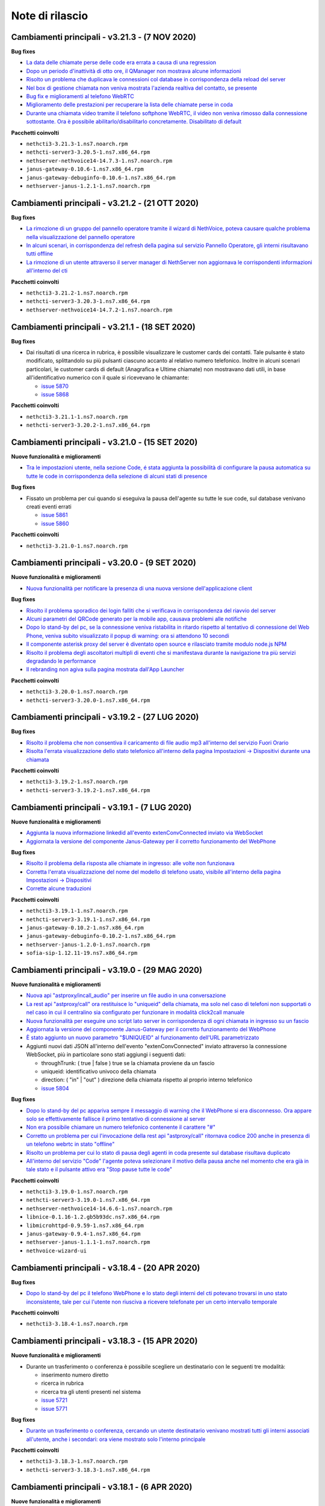 ================
Note di rilascio
================

Cambiamenti principali - v3.21.3 - (7 NOV 2020)
===============================================

**Bug fixes**

- `La data delle chiamate perse delle code era errata a causa di una regression <https://github.com/nethesis/dev/issues/5902>`_
- `Dopo un periodo d'inattività di otto ore, il QManager non mostrava alcune informazioni <https://github.com/nethesis/dev/issues/5900>`_
- `Risolto un problema che duplicava le connessioni col database in corrispondenza della reload del server  <https://github.com/nethesis/dev/issues/5898>`_
- `Nel box di gestione chiamata non veniva mostrata l'azienda realtiva del contatto, se presente <https://github.com/nethesis/dev/issues/5897>`_
- `Bug fix e miglioramenti al telefono WebRTC <https://github.com/nethesis/dev/issues/5894>`_
- `Miglioramento delle prestazioni per recuperare la lista delle chiamate perse in coda <https://github.com/nethesis/dev/issues/5889>`_
- `Durante una chiamata video tramite il telefono softphone WebRTC, il video non veniva rimosso dalla connessione sottostante. Ora è possibile abilitarlo/disabilitarlo concretamente. Disabilitato di default <https://github.com/nethesis/dev/issues/5871>`_

**Pacchetti coinvolti**

- ``nethcti3-3.21.3-1.ns7.noarch.rpm``
- ``nethcti-server3-3.20.5-1.ns7.x86_64.rpm``
- ``nethserver-nethvoice14-14.7.3-1.ns7.noarch.rpm``
- ``janus-gateway-0.10.6-1.ns7.x86_64.rpm``
- ``janus-gateway-debuginfo-0.10.6-1.ns7.x86_64.rpm``
- ``nethserver-janus-1.2.1-1.ns7.noarch.rpm``

Cambiamenti principali - v3.21.2 - (21 OTT 2020)
================================================

**Bug fixes**

- `La rimozione di un gruppo del pannello operatore tramite il wizard di NethVoice, poteva causare qualche problema nella visualizzazione del pannello operatore <https://github.com/nethesis/dev/issues/5886>`_
- `In alcuni scenari, in corrispondenza del refresh della pagina sul servizio Pannello Operatore, gli interni risultavano tutti offline <https://github.com/nethesis/dev/issues/5888>`_
- `La rimozione di un utente attraverso il server manager di NethServer non aggiornava le corrispondenti informazioni all'interno del cti <https://github.com/nethesis/dev/issues/5884>`_

**Pacchetti coinvolti**

- ``nethcti3-3.21.2-1.ns7.noarch.rpm``
- ``nethcti-server3-3.20.3-1.ns7.x86_64.rpm``
- ``nethserver-nethvoice14-14.7.2-1.ns7.noarch.rpm``

Cambiamenti principali - v3.21.1 - (18 SET 2020)
================================================

**Bug fixes**

- Dai risultati di una ricerca in rubrica, è possibile visualizzare le customer cards dei contatti. Tale pulsante è stato modificato, splittandolo su più pulsanti ciascuno accanto al relativo numero telefonico. Inoltre in alcuni scenari particolari, le customer cards di default (Anagrafica e Ultime chiamate) non mostravano dati utili, in base all'identificativo numerico con il quale si ricevevano le chiamante:

  - `issue 5870 <https://github.com/nethesis/dev/issues/5870>`_
  - `issue 5868 <https://github.com/nethesis/dev/issues/5868>`_

**Pacchetti coinvolti**

- ``nethcti3-3.21.1-1.ns7.noarch.rpm``
- ``nethcti-server3-3.20.2-1.ns7.x86_64.rpm``

Cambiamenti principali - v3.21.0 - (15 SET 2020)
================================================

**Nuove funzionalità e miglioramenti**

- `Tra le impostazioni utente, nella sezione Code, é stata aggiunta la possibilità di configurare la pausa automatica su tutte le code in corrispondenza della selezione di alcuni stati di presence <https://github.com/nethesis/dev/issues/5860>`_

**Bug fixes**

- Fissato un problema per cui quando si eseguiva la pausa dell'agente su tutte le sue code, sul database venivano creati eventi errati

  - `issue 5861 <https://github.com/nethesis/dev/issues/5861>`_
  - `issue 5860 <https://github.com/nethesis/dev/issues/5860>`_

**Pacchetti coinvolti**

- ``nethcti3-3.21.0-1.ns7.noarch.rpm``

Cambiamenti principali - v3.20.0 - (9 SET 2020)
===============================================

**Nuove funzionalità e miglioramenti**

- `Nuova funzionalità per notificare la presenza di una nuova versione dell'applicazione client <https://github.com/nethesis/dev/issues/5725>`_

**Bug fixes**

- `Risolto il problema sporadico dei login falliti che si verificava in corrispondenza del riavvio del server <https://github.com/nethesis/dev/issues/5855>`_
- `Alcuni parametri del QRCode generato per la mobile app, causava problemi alle notifiche <https://github.com/nethesis/dev/issues/5816>`_
- `Dopo lo stand-by del pc, se la connessione veniva ristabilita in ritardo rispetto al tentativo di connessione del Web Phone, veniva subito visualizzato il popup di warning: ora si attendono 10 secondi <https://github.com/nethesis/dev/issues/5858>`_
- `Il componente asterisk proxy del server è diventato open source e rilasciato tramite modulo node.js NPM <https://github.com/nethesis/dev/issues/5849>`_
- `Risolto il problema degli ascoltatori multipli di eventi che si manifestava durante la navigazione tra più servizi degradando le performance <https://github.com/nethesis/dev/issues/5851>`_
- `Il rebranding non agiva sulla pagina mostrata dall'App Launcher <https://github.com/nethesis/dev/issues/5853>`_

**Pacchetti coinvolti**

- ``nethcti3-3.20.0-1.ns7.noarch.rpm``
- ``nethcti-server3-3.20.0-1.ns7.x86_64.rpm``

Cambiamenti principali - v3.19.2 - (27 LUG 2020)
================================================

**Bug fixes**

- `Risolto il problema che non consentiva il caricamento di file audio mp3 all'interno del servizio Fuori Orario <https://github.com/nethesis/dev/issues/5817>`_
- `Risolta l'errata visualizzazione dello stato telefonico all'interno della pagina Impostazioni -> Dispositivi durante una chiamata <https://github.com/nethesis/dev/issues/5769>`_

**Pacchetti coinvolti**

- ``nethcti3-3.19.2-1.ns7.noarch.rpm``
- ``nethcti-server3-3.19.2-1.ns7.x86_64.rpm``

Cambiamenti principali - v3.19.1 - (7 LUG 2020)
===============================================

**Nuove funzionalità e miglioramenti**

- `Aggiunta la nuova informazione linkedid all'evento extenConvConnected inviato via WebSocket <https://github.com/nethesis/dev/issues/5823>`_
- `Aggiornata la versione del componente Janus-Gateway per il corretto funzionamento del WebPhone <https://github.com/nethesis/dev/issues/5824>`_

**Bug fixes**

- `Risolto il problema della risposta alle chiamate in ingresso: alle volte non funzionava <https://github.com/nethesis/dev/issues/5813>`_
- `Corretta l'errata visualizzazione del nome del modello di telefono usato, visibile all'interno della pagina Impostazioni -> Dispositivi <https://github.com/nethesis/dev/issues/5838>`_
- `Corrette alcune traduzioni <https://github.com/nethesis/dev/issues/5829>`_

**Pacchetti coinvolti**

- ``nethcti3-3.19.1-1.ns7.noarch.rpm``
- ``nethcti-server3-3.19.1-1.ns7.x86_64.rpm``
- ``janus-gateway-0.10.2-1.ns7.x86_64.rpm``
- ``janus-gateway-debuginfo-0.10.2-1.ns7.x86_64.rpm``
- ``nethserver-janus-1.2.0-1.ns7.noarch.rpm``
- ``sofia-sip-1.12.11-19.ns7.x86_64.rpm``

Cambiamenti principali - v3.19.0 - (29 MAG 2020)
================================================

**Nuove funzionalità e miglioramenti**

- `Nuova api "astproxy/incall_audio" per inserire un file audio in una conversazione <https://github.com/nethesis/dev/issues/5808>`_
- `La rest api "astproxy/call" ora restituisce lo "uniqueid" della chiamata, ma solo nel caso di telefoni non supportati o nel caso in cui il centralino sia configurato per funzionare in modalità click2call manuale <https://github.com/nethesis/dev/issues/5806>`_
- `Nuova funzionalità per eseguire uno script lato server in corrispondenza di ogni chiamata in ingresso su un fascio  <https://github.com/nethesis/dev/issues/5805>`_
- `Aggiornata la versione del componente Janus-Gateway per il corretto funzionamento del WebPhone <https://github.com/nethesis/dev/issues/5780>`_
- `È stato aggiunto un nuovo parametro "$UNIQUEID" al funzionamento dell'URL parametrizzato <https://github.com/nethesis/dev/issues/5803>`_
- Aggiunti nuovi dati JSON all'interno dell'evento "extenConvConnected" inviato attraverso la connessione WebSocket, più in particolare sono stati aggiungi i seguenti dati:

  - throughTrunk: ( true | false ) true se la chiamata proviene da un fascio
  - uniqueid: identificativo univoco della chiamata
  - direction: ( "in" | "out" ) direzione della chiamata rispetto al proprio interno telefonico
  - `issue 5804 <https://github.com/nethesis/dev/issues/5804>`_

**Bug fixes**

- `Dopo lo stand-by del pc appariva sempre il messaggio di warning che il WebPhone si era disconnesso. Ora appare solo se effettivamente fallisce il primo tentativo di connessione al server <https://github.com/nethesis/dev/issues/5810>`_
- `Non era possibile chiamare un numero telefonico contenente il carattere "#" <https://github.com/nethesis/dev/issues/5807>`_
- `Corretto un problema per cui l'invocazione della rest api "astproxy/call" ritornava codice 200 anche in presenza di un telefono webrtc in stato "offline" <https://github.com/nethesis/dev/issues/5801>`_
- `Risolto un problema per cui lo stato di pausa degli agenti in coda presente sul database risultava duplicato <https://github.com/nethesis/dev/issues/5793>`_
- `All'interno del servizio "Code" l'agente poteva selezionare il motivo della pausa anche nel momento che era già in tale stato e il pulsante attivo era "Stop pause tutte le code" <https://github.com/nethesis/dev/issues/5792>`_

**Pacchetti coinvolti**

- ``nethcti3-3.19.0-1.ns7.noarch.rpm``
- ``nethcti-server3-3.19.0-1.ns7.x86_64.rpm``
- ``nethserver-nethvoice14-14.6.6-1.ns7.noarch.rpm``
- ``libnice-0.1.16-1.2.gb5b93dc.ns7.x86_64.rpm``
- ``libmicrohttpd-0.9.59-1.ns7.x86_64.rpm``
- ``janus-gateway-0.9.4-1.ns7.x86_64.rpm``
- ``nethserver-janus-1.1.1-1.ns7.noarch.rpm``
- ``nethvoice-wizard-ui``

Cambiamenti principali - v3.18.4 - (20 APR 2020)
================================================

**Bug fixes**

- `Dopo lo stand-by del pc il telefono WebPhone e lo stato degli interni del cti potevano trovarsi in uno stato inconsistente, tale per cui l'utente non riusciva a ricevere telefonate per un certo intervallo temporale <https://github.com/nethesis/dev/issues/5774>`_

**Pacchetti coinvolti**

- ``nethcti3-3.18.4-1.ns7.noarch.rpm``

Cambiamenti principali - v3.18.3 - (15 APR 2020)
================================================

**Nuove funzionalità e miglioramenti**

- Durante un trasferimento o conferenza è possibile scegliere un destinatario con le seguenti tre modalità:

  - inserimento numero diretto
  - ricerca in rubrica
  - ricerca tra gli utenti presenti nel sistema
  - `issue 5721 <https://github.com/nethesis/dev/issues/5721>`_
  - `issue 5771 <https://github.com/nethesis/dev/issues/5771>`_

**Bug fixes**

- `Durante un trasferimento o conferenza, cercando un utente destinatario venivano mostrati tutti gli interni associati all'utente, anche i secondari: ora viene mostrato solo l'interno principale <https://github.com/nethesis/dev/issues/5673>`_

**Pacchetti coinvolti**

- ``nethcti3-3.18.3-1.ns7.noarch.rpm``
- ``nethcti-server3-3.18.3-1.ns7.x86_64.rpm``

Cambiamenti principali - v3.18.1 - (6 APR 2020)
===============================================

**Nuove funzionalità e miglioramenti**

- `Migliorato il feedback sullo stato di registrazione del Web Phone: un loader mostra l'avanzamento della registrazione del telefono software, un popup di avviso avverte l'utente di eventuali problemi assieme al cambiamento della favicon ed una notifica desktop avvisa l'utente nel caso in cui l'app cti fosse in background <https://github.com/nethesis/dev/issues/5764>`_.

**Bug fixes**

- Risolti alcuni problemi di gestione delle chiamate eseguite col Web Phone durante il reload del server, innescato da modifiche alla configurazione apportate attraverso il wizard web

  - `issue 5758 <https://github.com/nethesis/dev/issues/5758>`_
  - `issue 5760 <https://github.com/nethesis/dev/issues/5760>`_

- `Il telefono Web Phone non si registrava in corrispondenza di un'operazione di logout/login, se non dopo un refresh della pagina <https://github.com/nethesis/dev/issues/5761>`_
- `In alcuni scenari con un elevato numero di interni, dopo il login il pannnello operatore poteva apparire vuoto o con gli stati degli operatori non aggiornati <https://github.com/nethesis/dev/issues/5762>`_


**Pacchetti coinvolti**

- ``nethcti3-3.18.1-1.ns7.noarch.rpm``
- ``nethcti-server3-3.18.1-1.ns7.x86_64.rpm``

Cambiamenti principali - v3.18.0 - (2 APR 2020)
===============================================

**Nuove funzionalità e miglioramenti**

- `Dalla pagina delle Impostazioni -> Dispositivi è ora possibile visualizzare il QR-Code con cui fare login dalla App Mobile NethCTI <https://github.com/nethesis/dev/issues/5732>`_


**Pacchetti coinvolti**

- ``nethcti3-3.18.0-1.ns7.noarch.rpm``
- ``nethcti-server3-3.18.0-1.ns7.x86_64.rpm``

Cambiamenti principali - v3.17.3 - (2 DIC 2019)
================================================

**Bug fixes**

- `In alcuni scenari le modifiche attuate attraverso il wizard di NethVoice causavano rallentamenti nell'interfaccia di NethCTI <https://github.com/nethesis/dev/issues/5742>`_

**Pacchetti coinvolti**

- ``nethcti3-3.17.3-1.ns7.noarch.rpm``
- ``nethcti-server3-3.17.3-1.ns7.x86_64.rpm``

Cambiamenti principali - v3.17.1 - (30 OTT 2019)
================================================

**Nuove funzionalità e miglioramenti**

- Aggiornamento della libreria WebRTC janus per il telefono softphone integrato

  - `issue 5726 <https://github.com/nethesis/dev/issues/5726>`_
  - `issue 5887 <https://github.com/NethServer/dev/issues/5887>`_

**Pacchetti coinvolti**

- ``nethcti3-3.17.1-1.ns7.noarch.rpm``
- ``janus-gateway-0.7.4.0-1.ns7.x86_64.rpm``
- ``nethserver-janus-1.0.15-1.ns7.noarch.rpm``

Cambiamenti principali - v3.17.0 - (23 OTT 2019)
================================================

**Nuove funzionalità e miglioramenti**

- Migliorate le performance del QManager (Supervisore delle code)

  - `issue 5719 <https://github.com/nethesis/dev/issues/5719>`_
  - `issue 5711 <https://github.com/nethesis/dev/issues/5711>`_
  - `issue 5710 <https://github.com/nethesis/dev/issues/5710>`_
  - `issue 5709 <https://github.com/nethesis/dev/issues/5709>`_
  - `issue 5708 <https://github.com/nethesis/dev/issues/5708>`_

- `Migliorate le performance dello storico chiamate <https://github.com/nethesis/dev/issues/5717>`_
- `Migliorate le performance della rest api "extensions" usata per il pannello operatore <https://github.com/nethesis/dev/issues/5700>`_
- `Aggiunta la possibilità di disabilitare la funzione di "rimozione echo" dalla pagina delle configurazioni utente, per quanto riguarda l'audio delle chiamate. È Utile nel caso in cui si utilizzino delle cuffie audio con soppressione del rumore incorporato, che va quindi in competizione con quello del browser. Il problema si evidenzia con dell'audio disturbato durante i primi secondi di una telefonata <https://github.com/nethesis/dev/issues/5704>`_

**Bug fixes**

- `In alcuni scenari con particolari configurazioni, dopo il reboot della macchina potevano verificarsi dei problemi al login del cti <https://github.com/nethesis/dev/issues/5724>`_
- `In alcune circostanze, dopo aver applicato delle modifiche tramite wizard, si potevano verificare problemi di login nel cti nell'arco temporale di 1 minuto <https://github.com/nethesis/dev/issues/5707>`_

**Pacchetti coinvolti**

- ``nethcti3-3.17.0-1.ns7.noarch.rpm``
- ``nethcti-server3-3.17.0-1.ns7.x86_64.rpm``

Cambiamenti principali - v3.16.1 - (4 SET 2019)
================================================

**Nuove funzionalità e miglioramenti**

- `Aggiornata la libreria WebRTC Janus <https://github.com/nethesis/dev/issues/5679>`_

**Bug fixes**

- `In particolari condizioni operative (per es. con un numero elevato di chiamate contemporanee) il login non funziona <https://github.com/nethesis/dev/issues/5682>`_
- `La gestione del PIN del dispositivo telefonico viene nascosto quando non può essere attivato su nessuna rotta del centralino <https://github.com/nethesis/dev/issues/5681>`_
- `Il contatore della durata della chiamata si fermava quando veniva premuto il pulsante di hold <https://github.com/nethesis/dev/issues/5687>`_

**Pacchetti coinvolti**

- ``nethcti3-3.16.1-1.ns7.noarch.rpm``
- ``nethcti-server3-3.16.1-1.ns7.x86_64.rpm``
- ``nethserver-janus-1.0.14-1.ns7.noarch.rpm``
- ``janus-gateway-0.7.3.0-1.ns7.x86_64.rpm``

Cambiamenti principali - v3.16.0 - (15 LUG 2019)
================================================

**Nuove funzionalità e miglioramenti**

- `È stata estesa la possibilità di filtrare e ordinare per interno gli utenti del pannello operatore e delle code <https://github.com/nethesis/dev/issues/5672>`_
- `Nuova struttura a tab per la pagina delle impostazioni utente <https://github.com/nethesis/dev/issues/5670>`_
- `Aggiunta la possibilità di configurare un codice PIN per l'utilizzo del proprio telefono per le chiamate in uscita <https://github.com/nethesis/dev/issues/5668>`_
- `Miglior ordinamento degli agenti all'interno del QManager nei tab "Realtime" e "Summary" <https://github.com/nethesis/dev/issues/5666>`_
- `All'interno dei box del pannello operatore è stata aggiunta la possibilità di chiamare il cellulare associato all'utente (se è stato associato tramite wizard) <https://github.com/nethesis/dev/issues/5661>`_
- `Quando l'utente prova ad effettuare una telefonata tramite telefono softphone WebRTC integrato e il microfono non è presente, viene visualizzato un messaggio d'allerta <https://github.com/nethesis/dev/issues/5660>`_

**Bug fixes**

- `Sistemato un problema grafico all'interno dei box del pannello operatore che compariva durante alcune telefonate <https://github.com/nethesis/dev/issues/5677>`_
- `In alcune circostanze il click sul tab delle chiamate perse all'interno del servizio QManager non funzionava <https://github.com/nethesis/dev/issues/5676>`_
- `Risolto il problema di raggruppamento degli utenti all'interno del pannello operatore quando il nome del gruppo conteneva il carattere '-' <https://github.com/nethesis/dev/issues/5675>`_
- `Durante una conferenza audio, quando il manager della stessa chiamava un altro utente per aggiungerlo, non veniva più mostrato il dialog di avviso <https://github.com/nethesis/dev/issues/5669>`_

**Pacchetti coinvolti**

- ``nethcti3-3.16.0-1.ns7.noarch.rpm``
- ``nethcti-server3-3.16.0-1.ns7.x86_64.rpm``

Cambiamenti principali - v3.15.0 - (2 LUG 2019)
===============================================

**Nuove funzionalità e miglioramenti**

- `Nuova funzionalità all'interno del tab "Code" per visualizzare dati statistici relativi al proprio utente <https://github.com/nethesis/dev/issues/5656>`_
- `Aggiunta l'indicazione dell'interno telefonico all'interno dei box utente nel pannello operatore <https://github.com/nethesis/dev/issues/5652>`_
- `Aggiunto il nuoto servizio "Chiamate perse" all'interno del QManager (Supervisore delle code) <https://github.com/nethesis/dev/issues/5646>`_
- `Aggiornata la libreria WebRTC Janus <https://github.com/nethesis/dev/issues/5645>`_

**Bug fixes**

- `All'iterno del tab "Code" la lista delle chiamate connesse non si aggiorna correttamente al termine delle chiamate <https://github.com/nethesis/dev/issues/5653>`_
- `Risolti alcuni problemi di login al cti dopo il boot della macchina <https://github.com/nethesis/dev/issues/5650>`_
- `Risolto il problema di login se il modulo nethcti-queuemanager non era installato <https://github.com/nethesis/dev/issues/5647>`_
- `I box utente all'interno del tab "Code" del servizio QManager non mostravano lo stato di Hold <https://github.com/nethesis/dev/issues/5658>`_
- `All'interno della Dashboard del Wizard di NethVoice lo stato degli interni era errato quando l'interno era in conversazione <https://github.com/nethesis/dev/issues/5659>`_

**Pacchetti coinvolti**

- ``nethcti3-3.15.0-1.ns7.noarch.rpm``
- ``nethcti-server3-3.15.0-1.ns7.x86_64.rpm``
- ``nethserver-janus-1.0.13-1.ns7.noarch.rpm``
- ``janus-gateway-0.7.2.0-1.ns7.x86_64.rpm``
- ``nethvoice-wizard-ui-14.3.2-1.ns7.noarch.rpm``
- ``nethserver-nethvoice14-14.3.0-1.ns7.noarch.rpm``

Cambiamenti principali - v3.14.0 - (12 GIU 2019)
================================================

**Nuove funzionalità e miglioramenti**

- `Aggiunte le statistiche agenti e code nella nuova Dashboard del servizio QManager (Supervisore delle Code) con grafici e classifiche <https://github.com/nethesis/dev/issues/5610>`_
- `Aggiunta la funzionalità di "Condivisione Desktop" durante una conversazione (Firefox e Chrome supportati) <https://github.com/nethesis/dev/issues/5607>`_
- `Aggiunta data e ora agli allarmi visualizzati all'interno della Dashboard del servizio QManager <https://github.com/nethesis/dev/issues/5635>`_
- `La lista ultime chiamate ora mostra anche l'azienda (se presente) nelle informazioni delle chiamate in ingresso <https://github.com/nethesis/dev/issues/5563>`_

**Bug fixes**

- `Eliminato un errore di log frequente nel server nel caso di streaming video non più raggiungibile <https://github.com/nethesis/dev/issues/5637>`_
- `Eliminato un errore di log nel server nel caso di presenza di interno anonimo <https://github.com/nethesis/dev/issues/5636>`_
- `Risolto un problema che ritornava dati non consentiti nell'uso della rest api qmanager_astats <https://github.com/nethesis/dev/issues/5634>`_
- `Risolto il problema con l'utilizzo dei telefoni Fanvill della visualizzazione di una chiamata persa in corrispondenza di ogni chiamata in uscita <https://github.com/nethesis/dev/issues/5526>`_
- `Risolto il problema che non consentiva l'utilizzo di codice javascript e css all'interno delle customer card personalizzate <https://github.com/nethesis/dev/issues/5643>`_

**Pacchetti coinvolti**

- ``nethcti3-3.14.0-1.ns7.noarch.rpm``
- ``nethcti-server3-3.14.0-1.ns7.x86_64.rpm``

Cambiamenti principali - v3.13.0 - (28 MAG 2019)
================================================

**Nuove funzionalità e miglioramenti**

- Inserita una nuova dashboard all'interno del servizio QManager (Supervisore delle code). Il servizio consente una visualizzazione di differenti tipi di allarmi riguardanti le code

  - `documentazione <https://nethcti.docs.nethesis.it/it/v3/qmanager.html#dashboard>`_
  - `issue 5631 <https://github.com/nethesis/dev/issues/5631>`_
  - `issue 5621 <https://github.com/nethesis/dev/issues/5621>`_

- Aggiunta la possibilità di eseguire uno script lato server al termine di una chiamata

  - `documentazione <https://nethvoice.docs.nethesis.it/it/v14/howto.html#product-cti-eseguire-uno-script-al-termine-di-una-chiamata>`_
  - `issue 5613 <https://github.com/nethesis/dev/issues/5613>`_

- `Migliori performance operative del pannello operatore in presenza di un elevato numero di gruppi utente <https://github.com/nethesis/dev/issues/5624>`_
- `Aggiornamento della libreria janus (alle ultime modifiche upstream) utilizzata per il telefono WebRTC <https://github.com/nethesis/dev/issues/5633>`_

**Bug fixes**

- `Risolto il problema dell'errata direzione delle chiamate in ringing mostrate nel pannello operatore <https://github.com/nethesis/dev/issues/5629>`_
- `Risolto il problema del reset dello stato di prensence in un particolare scenario operativo <https://github.com/nethesis/dev/issues/5628>`_
- `Risolto il problema della non risposta a una chiamata usando il telefono WebRTC in particolari scenari operativi <https://github.com/nethesis/dev/issues/5633>`_

**Pacchetti coinvolti**

- ``nethserver-nethvoice14-14.2.8-1.ns7.noarch.rpm``
- ``janus-gateway-0.7.0.7-1.ns7.x86_64.rpm``
- ``nethserver-janus-1.0.12-1.ns7.noarch.rpm``
- ``nethcti3-3.13.0-1.ns7.noarch.rpm``
- ``nethcti-server3-3.13.0-1.ns7.x86_64.rpm``

Cambiamenti principali - v3.12.0 - (17 APR 2019)
================================================

**Nuove funzionalità e miglioramenti**

- `Nuovo servizio "Monitor" all'interno del QManager: consente di tenere sotto controllo in tempo reale le chiamate in attesa nelle code abilitate <https://github.com/nethesis/dev/issues/5602>`_

**Bug fixes**

- `Risolto il problema della registrazione delle chiamate <https://github.com/nethesis/dev/issues/5615>`_
- `Risolto il problema che in alcuni casi non mostrato il box di gestione chiamata durante lo spy di una conversazione <https://github.com/nethesis/dev/issues/5612>`_
- `A volte l'invocazione della rest api astproxy/qmanager_astats generava un errore nel file di log <https://github.com/nethesis/dev/issues/5611>`_
- `La rest api astproxy/extension/:id restituiva solamente il proprio interno telefonico <https://github.com/nethesis/dev/issues/5609>`_
- `La rest api history/interval non funzionava correttamente usando il valore "user" come parametro "type" <https://github.com/nethesis/dev/issues/5608>`_

**Pacchetti coinvolti**

- ``nethcti3-3.12.0-1.ns7.noarch.rpm``
- ``nethcti-server3-3.12.0-1.ns7.x86_64.rpm``

Cambiamenti principali - v3.11.0 - (1 APR 2019)
================================================

**Nuove funzionalità e miglioramenti**

- `Per gli sviluppatori: i dati contenuti all'interno dell'oggetto JSON "Conversations" restituito attraverso la REST API "astproxy/extensions" o attraverso gli eventi WebSocket, ora contiene anche l'informazione "linkedid" che sarà presente nel database dello storico delle chiamate "asteriskcdrdb.cdr" al termine della chiamata stessa <https://github.com/nethesis/dev/issues/5605>`_
- `Aggiornamento della libreria Janus usata per il softphone WebRTC alla versione 0.6.3 <https://github.com/nethesis/dev/issues/5601>`_

**Bug fixes**

- `Risolto il problema che causava il riavvio di NethCTI in corrispondenza di modifiche apportate alla configurazione tramite wizard <https://github.com/nethesis/dev/issues/5600>`_

**Pacchetti coinvolti**

- ``nethcti3-3.11.0-1.ns7.noarch.rpm``
- ``nethcti-server3-3.11.0-1.ns7.x86_64.rpm``
- ``janus-gateway-0.6.3-1.ns7.x86_64.rpm``
- ``nethserver-janus-1.0.10-1.ns7.noarch.rpm``

Cambiamenti principali - v3.10.1 - (22 MAR 2019)
================================================

**Bug fixes**

- `Risolto un problema di compatibilità con la prossima versione di Asterisk 13.23+ <https://github.com/nethesis/dev/issues/5597>`_
- `Eseguendo una telefonata verso una destinazione in stato di occupato, non si sentiva il tono di occupato <https://github.com/nethesis/dev/issues/5593>`_

**Pacchetti coinvolti**

- ``nethcti3-3.10.1-1.ns7.noarch.rpm``
- ``nethcti-server3-3.10.1-1.ns7.x86_64.rpm``

Cambiamenti principali - v3.10.0 - (15 MAR 2019)
================================================

**Nuove funzionalità e miglioramenti**

- `Aggiornamento della libreria Janus alla versione 0.6.2 <https://github.com/nethesis/dev/issues/5590>`_
- `Aggiornamento di NodeJS alla versione 10 <https://github.com/nethesis/dev/issues/5588>`_
- `Possibilità di personalizzare il messaggio di warning in corrispondenza del login da parte di un utente non configurato <https://github.com/nethesis/dev/issues/5585>`_

**Bug fixes**

- `Aggiornamento di sicurezza di alcune librerie <https://github.com/nethesis/dev/issues/5587>`_
- `Risolto un problema sulla rest api "historycall/interval" <https://github.com/nethesis/dev/issues/5584>`_
- `Risolto il problema del login/logout automatico dalle code quando si è utilizzato il proprio interno telefonico come username per il login <https://github.com/nethesis/dev/issues/5581>`_

**Pacchetti coinvolti**

- ``nethcti3-3.10.0-1.ns7.noarch.rpm``
- ``nethcti-server3-3.10.0-1.ns7.x86_64.rpm``
- ``nethserver-janus-1.0.9-1.ns7.noarch.rpm``
- ``janus-gateway-0.6.2-1.el7.x86_64.rpm``

Cambiamenti principali - v3.9.0 - (8 FEB 2019)
==============================================

**Nuove funzionalità e miglioramenti**

- `Nuova app "Post Operatore Avanzato" integrato all'interno di NethCTI <https://github.com/nethesis/dev/issues/5549>`_

**Bug fixes**

- `Entrando nelle code da NethCTI la "penalità" degli agenti delle code non veniva rispettata <https://github.com/nethesis/dev/issues/5575>`_

**Pacchetti coinvolti**

- ``nethcti3-3.9.0-1.ns7.noarch.rpm``
- ``nethcti-server3-3.8.0-1.ns7.x86_64.rpm``
- ``nethserver-nethvoice14-14.2.2-1.ns7.noarch.rpm``
- ``nethvoice-wizard-restapi-14.2.1-1.ns7.noarch.rpm``
- ``nethvoice-wizard-ui-14.2.1-1.ns7.noarch.rpm``

Cambiamenti principali - v3.8.0 - (24 GEN 2019)
===============================================

**Nuove funzionalità e miglioramenti**

- `La dimensione dei dati trasferiti dal server è stata ridotta del 73% <https://github.com/nethesis/dev/issues/5568>`_

**Bug fixes**

- `Durante la creazione di un contatto speeddial, alcune label per scegliere il "Numero preferito" erano errate <https://github.com/nethesis/dev/issues/5570>`_
- `Il pannello operatore, in presenza di molti gruppi, ne nascondeva alcuni. Ora è possibile vederli tutti grazie alla presenza di una scrollbar orizzontale <https://github.com/nethesis/dev/issues/5570>`_
- Il pulsante "Pausa" presente nel box di gestione chiamata, non funzionava correttamente quando la chiamata non era tra due interni. Questo bug è stato introdotto nella precedente release 3.7.0 per cercare di mitigare il problema associato (`5562 <https://github.com/nethesis/dev/issues/5562>`_)
  - `issue 5569 <https://github.com/nethesis/dev/issues/5569>`_

**Pacchetti coinvolti**

- ``nethcti3-3.8.0-1.ns7.noarch.rpm``

Cambiamenti principali - v3.7.0 - (21 GEN 2019)
===============================================

**Nuove funzionalità e miglioramenti**

- `Muovendo il mouse sopra un risultato di una ricerca in rubrica, più specificatamente sull'icona che rappresenta la sorgente dati, appare un tooltip. Questo è stato reso maggiormente esplicativo, mostrando la sorgente dati specifica (se presente) <https://github.com/nethesis/dev/issues/5566>`_
- `La rimozione di un messaggio audio del servizio "Fuori Orario" viene ora loggato nel server come messaggio di warning <https://github.com/nethesis/dev/issues/5565>`_
- `Ciascun box utente all'interno del "Pannello operatore", mostra ora anche il numero di cellulare da poter chiamare (se è stato preventivamente associato tramite il wizard di configurazione) <https://github.com/nethesis/dev/issues/5564>`_
- `Nella lista delle ultime chiamate, è stata aggiunta la visualizzazione del campo "azienda" per le chiamate in uscita <https://github.com/nethesis/dev/issues/5558>`_

**Bug fixes**

- `Il pulsante "Pausa" all'interno del box di gestione chiamata non veniva aggiornato quando si utilizzava il telefono per entrare nello stato di attesa <https://github.com/nethesis/dev/issues/5562>`_
- `Il trasferimeno di chiamata eseguito inserendo manualmente un numero telefonico non funzionava <https://github.com/nethesis/dev/issues/5559>`_

**Pacchetti coinvolti**

- ``nethcti3-3.7.0-1.ns7.noarch.rpm``
- ``nethcti-server3-3.7.0-1.ns7.x86_64.rpm``

Cambiamenti principali - v3.6.0 - (11 GEN 2019)
===============================================

**Nuove funzionalità e miglioramenti**

- `QManager Supervisore delle code: è stata rilasciata la versione finale <https://github.com/nethesis/dev/issues/5547>`_
- `È stata aggiunta una scroolbar nella lista delle chiamate in attesa e connesse all'interno del Supervisore delle code per facilitarne la visualizzazione <https://github.com/nethesis/dev/issues/5539>`_
- Possibilità di aggiungere nuovi campi durante la creazione di nuovi contatti in rubrica

  - `issue 5536 <https://github.com/nethesis/dev/issues/5536>`_
  - `issue 5537 <https://github.com/nethesis/dev/issues/5537>`_

- `Possibilità di effettuare chiamate video anche tra telefoni fisici (codec supportati: VP8 e H.264) e Softphone WebRTC (in dipendenza del browser utilizzato: consigliato Google Chrome) <https://github.com/nethesis/dev/issues/5546>`_

**Bug fixes**

- `L'utente non vede più i servizi per i quali non possiede il relativo permesso <https://github.com/nethesis/dev/issues/5542>`_
- `Quando l'utente cambiava il dispositivo di default da Softphone WebRTC ad altro, il softphone non si deregistrava continuando ad essere operativo <https://github.com/nethesis/dev/issues/5541>`_
- `Le chiamate in uscita elencate nella lista delle ultime dieci chiamate non mostrava il nome quando presente, ma solo il numero <https://github.com/nethesis/dev/issues/5538>`_
- `Durante la modifica di un contatto in rubrica, la privacy veniva mostrata in maniera errata <https://github.com/nethesis/dev/issues/5535>`_
- `Risolto il problema della non visualizzazione del pulsante per modificare i contatti in rubrica in corrispondenza di alcuni scenari <https://github.com/nethesis/dev/issues/5533>`_
- `Risolto il problema della duplicazione delle richieste eseguite verso il server in alcuni scenari durante le ricerche in rubrica <https://github.com/nethesis/dev/issues/5533>`_
- `Dopo aver eseguito delle modifiche tramite il wizard di configurazione, sporadicamente l'utente non era più in grado di accedere a NethCTI <https://github.com/nethesis/dev/issues/5451>`_

**Pacchetti coinvolti**

- ``nethcti3-3.6.0-1.ns7.noarch.rpm``
- ``nethcti-server3-3.6.0-1.ns7.x86_64.rpm``

Cambiamenti principali - v3.5.0 - (18 DIC 2018)
===============================================

**Nuove funzionalità**

- `Sono state aggiunte 3 nuove azioni al trasferimento consultativo: <https://github.com/nethesis/dev/issues/5528>`_

  1. "*Interrompi trasferimento*": possibilità di interrompere il trasferimento
  2. "*Inizia conferenza*": possibilità di parlare con tutti e tre i partecipanti contemporaneamente
  3. "*Cambia interlocutore*": possibilità di "switchare" la conversazione da un partecipante all'altro più volte

- `Migliorata la stabilità del telefono WebRTC integrato in NethCTI grazie all'aggiornamento del componente Janus-Gateway alla versione 0.5.0 <https://github.com/nethesis/dev/issues/5519>`_
- `Migliorata la gestione degli eventi di Asterisk da parte del CTI Server, del numero di queries eseguite e del numero di eventi inviati ai clients <https://github.com/nethesis/dev/issues/5513>`_

**Bug fixes**

- `Risolto il problema della visualizzazione ritardata del box di gestione chiamata per conversazioni verso l'esterno <https://github.com/nethesis/dev/issues/5525>`_
- `Risolto il problema della scomparsa delle statistiche degli agenti del QManager <https://github.com/nethesis/dev/issues/5524>`_
- `Le conferenze audio non funzionavano correttamente quando l'utente utilizzava un telefono fisico <https://github.com/nethesis/dev/issues/5520>`_
- `Rimosse alcune REST api inutilizzate e presenti dalla versione 2.0 <https://github.com/nethesis/dev/issues/5518>`_
- `Risolti alcuni problemi di: <https://github.com/nethesis/dev/issues/5517>`_

  - ricerca nello storico chiamate
  - visualizzazione delle date durante la modifica di un rotta nel servizio Fuori Orario
  - ricerca nella rubrica: aggiunto un terzo campo per filtrare la ricerca

- `Con il livello di log a "info" le queries eseguite dal CTI Server venivano scritto sul file "messages" <https://github.com/nethesis/dev/issues/5508>`_

**Pacchetti coinvolti**

- ``nethcti3-3.5.0-1.ns7.noarch.rpm``
- ``nethcti-server3-3.5.0-1.ns7.x86_64.rpm``
- ``janus-gateway-0.5.0-1.ns7.x86_64.rpm``
- ``nethserver-janus-1.0.6-1.ns7.noarch.rpm``


Cambiamenti principali - v3.4.0 - (12 NOV 2018)
===============================================

**Nuove funzionalità**

- `Possibilità di effettuare chiamate in maniera non autenticata: <https://nethvoice.docs.nethesis.it/it/v14/howto.html#product-cti-effettuare-chiamate-in-maniera-non-autenticata>`_ un esempio di utilizzo è l'esecuzione di chiamate in software di terze parti senza sviluppare necessariamente la parte di autenticazione. Leggendo attentamente la documentazione relativa, si nota che la funzione è **disabilitata di default** e può essere selettivamente attivata per **specifici range di indirizzi IP.**

**Bug fixes**

- Risolto il problema della scomparsa del pulsante "Cambia dispositivo": durante una chiamata è possibile "passare" la conversazione su un altro dispositivo associato al proprio utente

  - https://github.com/nethesis/dev/issues/5510
  - https://github.com/nethesis/dev/issues/5511

.. image:: img/switch-device.png



Cambiamenti principali - v3.3.3 - (5 NOV 2018)
===============================================

**Bug fixes**

- `Sistemato il "freeze" del client quando si eseguiva il reload del server in presenza di centinaia di utenti configurati <https://github.com/nethesis/dev/issues/5504>`_
- `La rest api "astproxy/extension" restituiva il risultato anche in assenza dell'header HTTP Authorization <https://github.com/nethesis/dev/issues/5501>`_
- `Rimossa la doppia richiesta del client per ottenere la lista delle chiamate perse in coda: avveniva dopo un reload del server <https://github.com/nethesis/dev/issues/5500>`_
- `Dopo un reload del server e in caso di "DND on/off automatico" dell'utente scelto dal client, il log del server riportava degli errori a causa dell'esecuzione di operazioni duplicate <https://github.com/nethesis/dev/issues/5495>`_

.. _SO: http://stackoverflow.com/

Cambiamenti principali - v3.3.2 - (31 OTT 2018)
===============================================

**Bug fixes**

- `Sistemata la registrazione dei messaggi audio nel servizio "Fuori Orario" <https://github.com/nethesis/dev/issues/5492>`_
- `Rubrica: <https://github.com/nethesis/dev/issues/5485>`_

  - rimosso il pulsante "modifica" sui contatti provenienti dalla rubrica centralizzata
  - sistemata la ricerca alfabetica quando si utilizza la visualizzazione per "azienda"
  - rimosso il pulsante "speeddial" durante la modifica di un contatto non proprio
- `Il click sul popup di arrivo chiamata non portava in primo piano il tab NethCTI <https://github.com/nethesis/dev/issues/5484>`_
- `Le pagine dei servizi senza permesso erano raggiungibili anche se vuote <https://github.com/nethesis/dev/issues/5484>`_

Nuova versione |version|
========================

|product| versione |version| introduce una nuova grafica, completamente rinnovata e semplificata per l'utente finale.

Funzionalità principali:

- Configurazione semplificata attraverso il wizard di |parent_product|
- Salvataggio centralizzato sul server di tutte le preferenze utente
- Customer card più semplici da configurare e con una veste grafica completamente rivista
- Gestione device multipli associati ad un singolo utente
- Possibilità di impostare la presence in modo unificato su tutti i dispositivi
- Personalizzazione avatar
- Nuova chat (XMPP)
- Restyling grafico e funzionale del pannello operatore
- Possibilità di raggruppare i risultati della ricerca in rubrica per persona o per azienda
- Nuovo softphone WebRTC con supporto alle videochiamate (solo fra interni WebRTC)
- Visualizzazione sorgenti video anche dall'esterno della LAN
- Conferenze audio
- Configurazione servizio notte
- Code: chiamate perse, login e logout automatico
- Visualizzazione stato dei fasci
- Apertura di un url parametrizzato in corrispondenza della ricezione di una chiamata
- Nethifier
- Supervisore Code

Le seguenti funzioni non sono disponibili:

- Post-it e note chiamate
- Sedi remote
- Integrazione SMS e notifiche offline (mail e SMS)
- Inoltro della chiamata a numero o voicemail, su non disponibile/occupato
- Script personalizzati per la gestione chiamate
- Posto Operatore

.. warning:: |product| |version| necessita di |parent_product| 14
